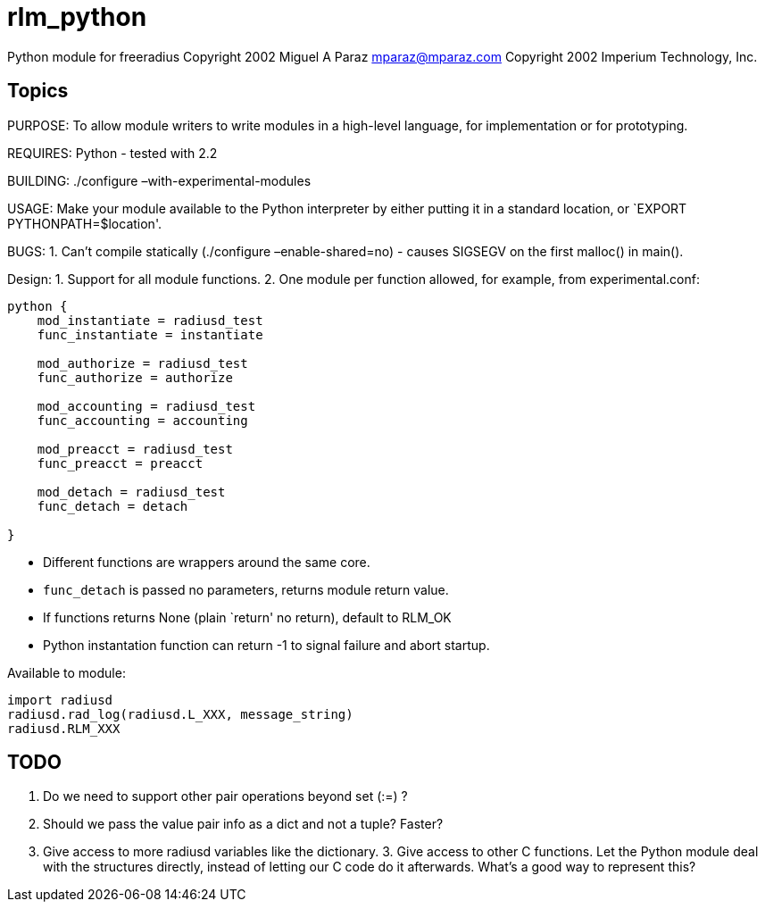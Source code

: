 = rlm_python

Python module for freeradius Copyright 2002 Miguel A Paraz
mailto:mparaz@mparaz.com[mparaz@mparaz.com] Copyright 2002
Imperium Technology, Inc.

== Topics

PURPOSE: To allow module writers to write modules in a high-level
language, for implementation or for prototyping.

REQUIRES: Python - tested with 2.2

BUILDING: ./configure –with-experimental-modules

USAGE: Make your module available to the Python interpreter by either
putting it in a standard location, or `EXPORT PYTHONPATH=$location'.

BUGS: 1. Can’t compile statically (./configure –enable-shared=no) -
causes SIGSEGV on the first malloc() in main().

Design: 1. Support for all module functions. 2. One module per function
allowed, for example, from experimental.conf:

```
python {
    mod_instantiate = radiusd_test
    func_instantiate = instantiate

    mod_authorize = radiusd_test
    func_authorize = authorize

    mod_accounting = radiusd_test
    func_accounting = accounting

    mod_preacct = radiusd_test
    func_preacct = preacct

    mod_detach = radiusd_test
    func_detach = detach

}
```

* Different functions are wrappers around the same core.
* `func_detach` is passed no parameters, returns module return value.
* If functions returns None (plain `return' no return), default to
RLM_OK
* Python instantation function can return -1 to signal failure and abort
startup.

Available to module:

```
import radiusd
radiusd.rad_log(radiusd.L_XXX, message_string)
radiusd.RLM_XXX
```

== TODO

1. Do we need to support other pair operations beyond set (:=) ?
2. Should we pass the value pair info as a dict and not a tuple? Faster?
3. Give access to more radiusd variables like the dictionary. 3. Give
access to other C functions. Let the Python module deal with the
structures directly, instead of letting our C code do it afterwards.
What’s a good way to represent this?
